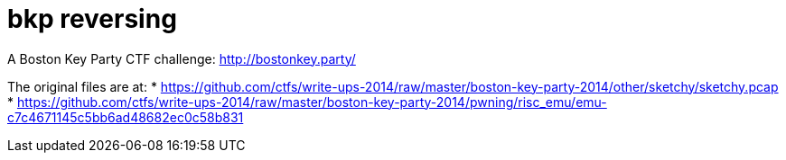 = bkp reversing

A Boston Key Party CTF challenge: http://bostonkey.party/

The original files are at:
* https://github.com/ctfs/write-ups-2014/raw/master/boston-key-party-2014/other/sketchy/sketchy.pcap
* https://github.com/ctfs/write-ups-2014/raw/master/boston-key-party-2014/pwning/risc_emu/emu-c7c4671145c5bb6ad48682ec0c58b831
